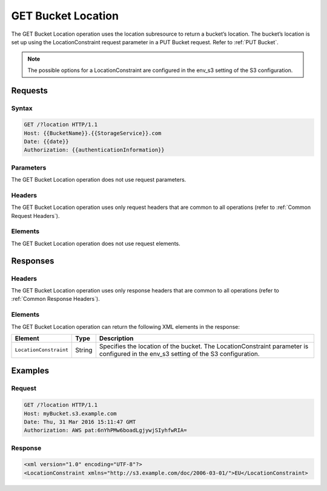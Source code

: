 .. _GET Bucket Location:

GET Bucket Location
===================

The GET Bucket Location operation uses the location subresource to return
a bucket’s location. The bucket’s location is set up using the
LocationConstraint request parameter in a PUT Bucket request. Refer to 
:ref:`PUT Bucket`.

.. note::

  The possible options for a LocationConstraint are configured in the
  env_s3 setting of the S3 configuration.

Requests
--------

Syntax
~~~~~~

.. code::

   GET /?location HTTP/1.1
   Host: {{BucketName}}.{{StorageService}}.com
   Date: {{date}}
   Authorization: {{authenticationInformation}}

Parameters
~~~~~~~~~~

The GET Bucket Location operation does not use request parameters.

Headers
~~~~~~~

The GET Bucket Location operation uses only request
headers that are common to all operations (refer to :ref:`Common Request
Headers`).

Elements
~~~~~~~~

The GET Bucket Location operation does not use request elements.

Responses
---------

Headers
~~~~~~~

The GET Bucket Location operation uses only response
headers that are common to all operations (refer to :ref:`Common Response Headers`).

Elements
~~~~~~~~

The GET Bucket Location operation can return the following XML elements
in the response:

.. tabularcolumns:: X{0.20\textwidth}X{0.10\textwidth}X{0.65\textwidth}
.. table::

   +------------------------+--------+-----------------------------------------+
   | Element                | Type   | Description                             |
   +========================+========+=========================================+
   | ``LocationConstraint`` | String | Specifies the location of the bucket.   |
   |                        |        | The LocationConstraint parameter is     |
   |                        |        | configured in the env_s3 setting of the |
   |                        |        | S3 configuration.                       |
   +------------------------+--------+-----------------------------------------+

Examples
--------

Request
~~~~~~~

.. code::

   GET /?location HTTP/1.1
   Host: myBucket.s3.example.com
   Date: Thu, 31 Mar 2016 15:11:47 GMT
   Authorization: AWS pat:6nYhPMw6boadLgjywjSIyhfwRIA=

Response
~~~~~~~~

.. code::

   <xml version="1.0" encoding="UTF-8"?>
   <LocationConstraint xmlns="http://s3.example.com/doc/2006-03-01/">EU</LocationConstraint>
